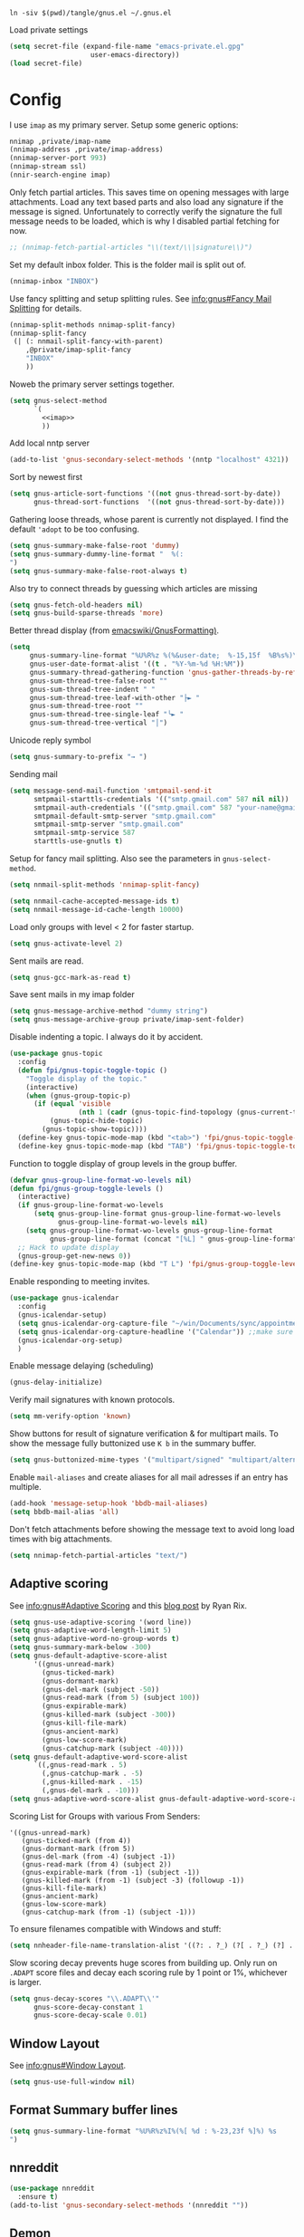 #+PROPERTY: header-args:emacs-lisp :tangle tangle/gnus.el

#+begin_src shell :results silent :tangle tangle/symlink.sh :shebang "#!/bin/bash"
ln -siv $(pwd)/tangle/gnus.el ~/.gnus.el
#+end_src

Load private settings
#+begin_src emacs-lisp
(setq secret-file (expand-file-name "emacs-private.el.gpg"
				    user-emacs-directory))
(load secret-file)
#+end_src
* Config
I use =imap= as my primary server. Setup some generic options:
#+begin_src emacs-lisp :noweb-ref imap :tangle no
nnimap ,private/imap-name
(nnimap-address ,private/imap-address)
(nnimap-server-port 993)
(nnimap-stream ssl)
(nnir-search-engine imap)
#+end_src
Only fetch partial articles. This saves time on opening messages with
large attachments. Load any text based parts and also load any
signature if the message is signed. Unfortunately to correctly verify
the signature the full message needs to be loaded, which is why I
disabled partial fetching for now.
#+begin_src emacs-lisp :noweb-ref imap :tangle no
;; (nnimap-fetch-partial-articles "\\(text/\\|signature\\)")
#+end_src
Set my default inbox folder. This is the folder mail is split out of.
#+begin_src emacs-lisp :noweb-ref imap :tangle no
(nnimap-inbox "INBOX")
#+end_src
Use fancy splitting and setup splitting rules. See [[info:gnus#Fancy Mail Splitting][info:gnus#Fancy Mail Splitting]] for details.
#+begin_src emacs-lisp :noweb-ref imap :tangle no
(nnimap-split-methods nnimap-split-fancy)
(nnimap-split-fancy
 (| (: nnmail-split-fancy-with-parent)
    ,@private/imap-split-fancy
    "INBOX"
    ))
#+end_src

Noweb the primary server settings together.
#+begin_src emacs-lisp :noweb yes
(setq gnus-select-method
      `(
        <<imap>>
        ))
#+end_src
Add local nntp server
#+begin_src emacs-lisp
(add-to-list 'gnus-secondary-select-methods '(nntp "localhost" 4321))
#+end_src
Sort by newest first
#+begin_src emacs-lisp
(setq gnus-article-sort-functions '((not gnus-thread-sort-by-date))
      gnus-thread-sort-functions  '((not gnus-thread-sort-by-date)))
#+end_src
Gathering loose threads, whose parent is currently not displayed. I find the default ~'adopt~ to be too confusing.
#+begin_src emacs-lisp
(setq gnus-summary-make-false-root 'dummy)
(setq gnus-summary-dummy-line-format "  %(:                                    :%) %S
")
(setq gnus-summary-make-false-root-always t)
#+end_src
Also try to connect threads by guessing which articles are missing
#+begin_src emacs-lisp
(setq gnus-fetch-old-headers nil)
(setq gnus-build-sparse-threads 'more)
#+end_src
Better thread display (from [[https://www.emacswiki.org/emacs/GnusFormatting][emacswiki/GnusFormatting)]].
#+begin_src emacs-lisp
(setq
     gnus-summary-line-format "%U%R%z %(%&user-date;  %-15,15f  %B%s%)\n"
     gnus-user-date-format-alist '((t . "%Y-%m-%d %H:%M"))
     gnus-summary-thread-gathering-function 'gnus-gather-threads-by-references
     gnus-sum-thread-tree-false-root ""
     gnus-sum-thread-tree-indent " "
     gnus-sum-thread-tree-leaf-with-other "├► "
     gnus-sum-thread-tree-root ""
     gnus-sum-thread-tree-single-leaf "╰► "
     gnus-sum-thread-tree-vertical "│")
#+end_src
Unicode reply symbol
#+begin_src emacs-lisp
(setq gnus-summary-to-prefix "→ ")
#+end_src
Sending mail
#+begin_src emacs-lisp :tangle no
(setq message-send-mail-function 'smtpmail-send-it
      smtpmail-starttls-credentials '(("smtp.gmail.com" 587 nil nil))
      smtpmail-auth-credentials '(("smtp.gmail.com" 587 "your-name@gmail.com" nil))
      smtpmail-default-smtp-server "smtp.gmail.com"
      smtpmail-smtp-server "smtp.gmail.com"
      smtpmail-smtp-service 587
      starttls-use-gnutls t)
#+end_src
Setup for fancy mail splitting. Also see the parameters in ~gnus-select-method~.
#+begin_src emacs-lisp
(setq nnmail-split-methods 'nnimap-split-fancy)

(setq nnmail-cache-accepted-message-ids t)
(setq nnmail-message-id-cache-length 10000)
#+end_src

Load only groups with level < 2 for faster startup.
#+begin_src emacs-lisp
(setq gnus-activate-level 2)
#+end_src
Sent mails are read.
#+begin_src emacs-lisp
(setq gnus-gcc-mark-as-read t)
#+end_src
Save sent mails in my imap folder
#+begin_src emacs-lisp
(setq gnus-message-archive-method "dummy string")
(setq gnus-message-archive-group private/imap-sent-folder)
#+end_src
Disable indenting a topic. I always do it by accident.
#+begin_src emacs-lisp
(use-package gnus-topic
  :config
  (defun fpi/gnus-topic-toggle-topic ()
    "Toggle display of the topic."
    (interactive)
    (when (gnus-group-topic-p)
      (if (equal 'visible
                 (nth 1 (cadr (gnus-topic-find-topology (gnus-current-topic)))))
          (gnus-topic-hide-topic)
        (gnus-topic-show-topic))))
  (define-key gnus-topic-mode-map (kbd "<tab>") 'fpi/gnus-topic-toggle-topic)
  (define-key gnus-topic-mode-map (kbd "TAB") 'fpi/gnus-topic-toggle-topic))
#+end_src
Function to toggle display of group levels in the group buffer.
#+begin_src emacs-lisp
(defvar gnus-group-line-format-wo-levels nil)
(defun fpi/gnus-group-toggle-levels ()
  (interactive)
  (if gnus-group-line-format-wo-levels
      (setq gnus-group-line-format gnus-group-line-format-wo-levels
            gnus-group-line-format-wo-levels nil)
    (setq gnus-group-line-format-wo-levels gnus-group-line-format
          gnus-group-line-format (concat "[%L] " gnus-group-line-format)))
  ;; Hack to update display
  (gnus-group-get-new-news 0))
(define-key gnus-topic-mode-map (kbd "T L") 'fpi/gnus-group-toggle-levels)
#+end_src
Enable responding to meeting invites.
#+begin_src emacs-lisp
(use-package gnus-icalendar
  :config
  (gnus-icalendar-setup)
  (setq gnus-icalendar-org-capture-file "~/win/Documents/sync/appointments.org")
  (setq gnus-icalendar-org-capture-headline '("Calendar")) ;;make sure to create Calendar heading first
  (gnus-icalendar-org-setup)
  )
#+end_src
Enable message delaying (scheduling)
#+begin_src emacs-lisp
(gnus-delay-initialize)
#+end_src
Verify mail signatures with known protocols.
#+begin_src emacs-lisp
(setq mm-verify-option 'known)
#+end_src
Show buttons for result of signature verification & for multipart mails. To show the message fully buttonized use =K b= in the summary buffer.
#+begin_src emacs-lisp
(setq gnus-buttonized-mime-types '("multipart/signed" "multipart/alternative"))
#+end_src
Enable =mail-aliases= and create aliases for all mail adresses if an entry has multiple.
#+begin_src emacs-lisp
(add-hook 'message-setup-hook 'bbdb-mail-aliases)
(setq bbdb-mail-alias 'all)
#+end_src
Don't fetch attachments before showing the message text to avoid long load times with big attachments.
#+begin_src emacs-lisp
(setq nnimap-fetch-partial-articles "text/")
#+end_src
** Adaptive scoring
See [[info:gnus#Adaptive Scoring][info:gnus#Adaptive Scoring]] and this [[https://notes.whatthefuck.computer/1417593600.0-note.html][blog post]] by Ryan Rix.
#+begin_src emacs-lisp
(setq gnus-use-adaptive-scoring '(word line))
(setq gnus-adaptive-word-length-limit 5)
(setq gnus-adaptive-word-no-group-words t)
(setq gnus-summary-mark-below -300)
(setq gnus-default-adaptive-score-alist
      '((gnus-unread-mark)
        (gnus-ticked-mark)
        (gnus-dormant-mark)
        (gnus-del-mark (subject -50))
        (gnus-read-mark (from 5) (subject 100))
        (gnus-expirable-mark)
        (gnus-killed-mark (subject -300))
        (gnus-kill-file-mark)
        (gnus-ancient-mark)
        (gnus-low-score-mark)
        (gnus-catchup-mark (subject -40))))
(setq gnus-default-adaptive-word-score-alist
      `((,gnus-read-mark . 5)
        (,gnus-catchup-mark . -5)
        (,gnus-killed-mark . -15)
        (,gnus-del-mark . -10)))
(setq gnus-adaptive-word-score-alist gnus-default-adaptive-word-score-alist)
#+end_src
Scoring List for Groups with various From Senders:
#+begin_example
'((gnus-unread-mark)
   (gnus-ticked-mark (from 4))
   (gnus-dormant-mark (from 5))
   (gnus-del-mark (from -4) (subject -1))
   (gnus-read-mark (from 4) (subject 2))
   (gnus-expirable-mark (from -1) (subject -1))
   (gnus-killed-mark (from -1) (subject -3) (followup -1))
   (gnus-kill-file-mark)
   (gnus-ancient-mark)
   (gnus-low-score-mark)
   (gnus-catchup-mark (from -1) (subject -1)))
#+end_example
To ensure filenames compatible with Windows and stuff:
#+begin_src emacs-lisp
(setq nnheader-file-name-translation-alist '((?: . ?_) (?[ . ?_) (?] . ?_)))
#+end_src

Slow scoring decay prevents huge scores from building up. Only run on =.ADAPT= score files and decay each scoring rule by 1 point or 1%, whichever is larger.
#+begin_src emacs-lisp
(setq gnus-decay-scores "\\.ADAPT\\'"
      gnus-score-decay-constant 1
      gnus-score-decay-scale 0.01)
#+end_src
** Window Layout
See [[info:gnus#Window Layout][info:gnus#Window Layout]].
#+begin_src emacs-lisp
(setq gnus-use-full-window nil)
#+end_src
** Format Summary buffer lines
#+begin_src emacs-lisp
(setq gnus-summary-line-format "%U%R%z%I%(%[ %d : %-23,23f %]%) %s
")
#+end_src
** nnreddit
#+begin_src emacs-lisp
(use-package nnreddit
  :ensure t)
(add-to-list 'gnus-secondary-select-methods '(nnreddit ""))
#+end_src
** Demon
Background fetching for gnus. See the manual and [[https://www.emacswiki.org/emacs/GnusDemon][emacswiki]].
#+begin_src emacs-lisp
(defun gnus-demon-scan-news-level (level only)
  (let ((win (current-window-configuration))
	(gnus-read-active-file 'some)
	(gnus-check-new-newsgroups nil)
	(gnus-verbose 2)
	(gnus-verbose-backends 5))
    (while-no-input
      (unwind-protect
          (save-window-excursion
            (when (gnus-alive-p)
              (with-current-buffer gnus-group-buffer
                (gnus-group-get-new-news level only))))
        (set-window-configuration win)))))
(defun gnus-demon-scan-news-2 ()
  (gnus-demon-scan-news-level 2 nil))
(defun gnus-demon-scan-news-3 ()
  (gnus-demon-scan-news-level 3 t))
(defun gnus-demon-scan-news-4 ()
  (gnus-demon-scan-news-level 4 t))
(defun gnus-demon-scan-news-5 ()
  (gnus-demon-scan-news-level 5 t))

(setq gnus-demon-timestep 10)
(gnus-demon-add-handler 'gnus-demon-scan-news-2 3 nil)
(gnus-demon-add-handler 'gnus-demon-scan-news-3 60 t)
(gnus-demon-add-handler 'gnus-demon-scan-news-4 130 1)
(gnus-demon-add-handler 'gnus-demon-scan-news-5 140 1)
#+end_src
** Modeline indicator
From the [[https://www.emacswiki.org/emacs/GnusNotify][emacswiki Gnus Notify]].
#+begin_quote
[…] use ~G p~ in the group buffer, then add ~(modeline-notify t)~ […]
#+end_quote
Activate with [[elisp:gnus-mst-show-groups-with-new-messages]].
Code:
#+begin_src emacs-lisp
;;; gnus-notify.el --- use the modeline to indicate groups with new messages

;; Author: Mark Triggs <mark@dishevelled.net>
;;
;; Contributions from: Frederic Couchet <fcouchet AT april.org>

;; This file is free software; you can redistribute it and/or modify
;; it under the terms of the GNU General Public License as published by
;; the Free Software Foundation; either version 2, or (at your option)
;; any later version.

;; This file is distributed in the hope that it will be useful,
;; but WITHOUT ANY WARRANTY; without even the implied warranty of
;; MERCHANTABILITY or FITNESS FOR A PARTICULAR PURPOSE.  See the
;; GNU General Public License for more details.

;; You should have received a copy of the GNU General Public License
;; along with GNU Emacs; see the file COPYING.  If not, write to
;; the Free Software Foundation, Inc., 59 Temple Place - Suite 330,
;; Boston, MA 02111-1307, USA.

;;; Commentary:

;; This code provides modeline notification of when certain groups contain
;; unread messages. Groups for whom unread messages should be indicated are
;; chosen by setting a group parameter.

;; Clicking on a group in the modeline will enter that group and view the new
;; message.

;; Code:

(require 'cl-lib)

(defvar gnus-notify-show-unread-counts t
  "If true, show the number of unread messages in the modeline in addition to shortened group names.")


(when (fboundp 'gnus-define-group-parameter)
  (gnus-define-group-parameter
   modeline-notify
   :type bool
   :parameter-type '(const :tag "Notify of new messages for this group." t)
   :parameter-document "\

If this is set, the name of this group will be placed on the modeline when it
contains new messages"))

(defvar gnus-mst-display-new-messages "")
(defvar gnus-mst-notify-groups '())
(defvar gnus-notify-jump-to-group-hook '()
  "This hook is invoked before jumping to a gnus group with unread messages.
  Each hook should take a single argument - the GROUP to be selected")


(add-hook 'gnus-exit-gnus-hook
          (lambda ()
            (setq gnus-mst-display-new-messages "")))


(defun gnus-mst-notify-modeline-form ()
  gnus-mst-display-new-messages)


(if (featurep 'xemacs)
    (unless (member 'gnus-mst-display-new-messages global-mode-string)
      (if (null global-mode-string)
          (setq global-mode-string '("" gnus-mst-display-new-messages))
        (setq global-mode-string
              (append global-mode-string
                      '(gnus-mst-display-new-messages)))))
  (unless (member '(:eval (gnus-mst-notify-modeline-form)) global-mode-string)
    (setq global-mode-string
          (append global-mode-string
                  (list '(:eval (gnus-mst-notify-modeline-form)))))))


(defun gnus-mst-notify-shorten-group-name (group)
  "shorten the group name to make it better fit on the modeline"
  (let ((name (if (string-match ":" group)
                  (cadr (split-string group "[:]"))
                group)))
    (mapconcat 'identity
               (mapcar
                (lambda (segment)
                  (string (elt segment 0)))
                (split-string name "[\\./]"))
               ".")))


(defun gnus-mst-notify-update-modeline ()
  "Update the modeline to show groups containing new messages"
  (if gnus-mst-notify-groups
      (setq gnus-mst-display-new-messages
            (append (list " [m: ")
                    (cl-maplist
                     (lambda (sublist)
                       (let ((group (car sublist))
                             (map (make-sparse-keymap)))
                         (define-key map [mode-line mouse-1]
                           `(lambda ()
                              (interactive)
                              (run-hook-with-args
                               'gnus-notify-jump-to-group-hook ,group)
                              (gnus-group-read-group nil nil ,group)))
                         (cl-list*
                          (list ':propertize
                                (if gnus-notify-show-unread-counts
                                    (format "[%s %s]"
                                            (gnus-mst-notify-shorten-group-name
                                             (car sublist))
                                            (gnus-group-unread (car sublist)))
                                  (format "%s"
                                          (gnus-mst-notify-shorten-group-name
                                           (car sublist))))
                                'face 'bold
                                'keymap map
                                'help-echo "Visit this group")
                          (if (cdr sublist)
                              (list ", ")
                            nil))))
                     gnus-mst-notify-groups)
                    (list "] ")))
    (setq gnus-mst-display-new-messages "")))


(defun gnus-mst-notify-group (group)
  "Add notification for this group"
  (unless (member group gnus-mst-notify-groups)
    (add-to-list 'gnus-mst-notify-groups group t)
    (gnus-mst-notify-update-modeline)))


(defun gnus-mst-show-groups-with-new-messages (&rest ignored)
  (interactive)
  (setq gnus-mst-notify-groups '())
  (gnus-mst-notify-update-modeline)
  (mapc #'(lambda (g)
           (let* ((group (car g))
                  (unread (gnus-group-unread group)))
             (when (and (cdr (assoc 'modeline-notify
                                    (gnus-group-find-parameter group)))
                        (and (numberp unread) (> unread 0)))
               (gnus-mst-notify-group group))))
        gnus-newsrc-alist))


(add-hook 'gnus-after-getting-new-news-hook
          'gnus-mst-show-groups-with-new-messages)


(add-hook 'gnus-summary-exit-hook
          'gnus-mst-show-groups-with-new-messages)


(provide 'gnus-notify)
;;; gnus-notify.el ends here
#+end_src
